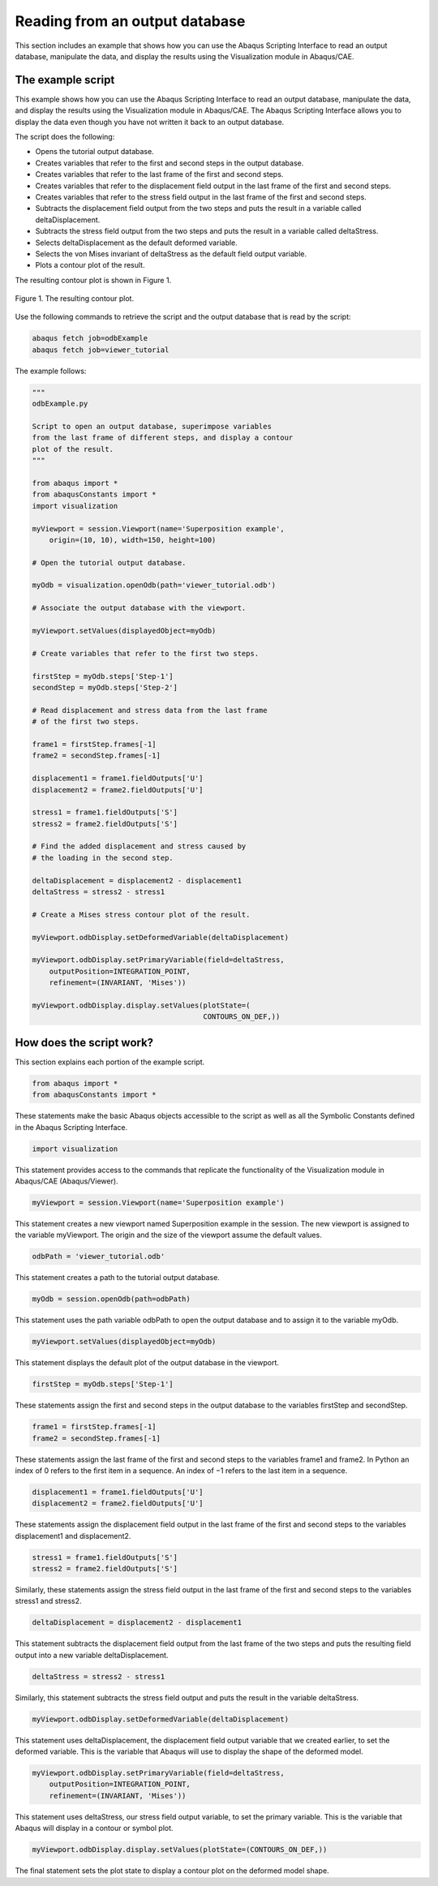 ===============================
Reading from an output database
===============================

This section includes an example that shows how you can use the Abaqus Scripting Interface to read an output database, manipulate the data, and display the results using the Visualization module in Abaqus/CAE.

The example script
------------------

This example shows how you can use the Abaqus Scripting Interface to read an output database, manipulate the data, and display the results using the Visualization module in Abaqus/CAE. The Abaqus Scripting Interface allows you to display the data even though you have not written it back to an output database.

The script does the following:

- Opens the tutorial output database.
- Creates variables that refer to the first and second steps in the output database.
- Creates variables that refer to the last frame of the first and second steps.
- Creates variables that refer to the displacement field output in the last frame of the first and second steps.
- Creates variables that refer to the stress field output in the last frame of the first and second steps.
- Subtracts the displacement field output from the two steps and puts the result in a variable called deltaDisplacement.
- Subtracts the stress field output from the two steps and puts the result in a variable called deltaStress.
- Selects deltaDisplacement as the default deformed variable.
- Selects the von Mises invariant of deltaStress as the default field output variable.
- Plots a contour plot of the result.

The resulting contour plot is shown in Figure 1.

.. figure:: /images/cmd-super.png
    :width: 50%
    :align: center

    Figure 1. The resulting contour plot. 
  

Use the following commands to retrieve the script and the output database that is read by the script:

.. code-block:: python

    abaqus fetch job=odbExample
    abaqus fetch job=viewer_tutorial

The example follows:

.. code-block:: python

    """
    odbExample.py

    Script to open an output database, superimpose variables
    from the last frame of different steps, and display a contour
    plot of the result.
    """

    from abaqus import *
    from abaqusConstants import *
    import visualization

    myViewport = session.Viewport(name='Superposition example',
        origin=(10, 10), width=150, height=100)

    # Open the tutorial output database.

    myOdb = visualization.openOdb(path='viewer_tutorial.odb')

    # Associate the output database with the viewport.

    myViewport.setValues(displayedObject=myOdb)

    # Create variables that refer to the first two steps.

    firstStep = myOdb.steps['Step-1']
    secondStep = myOdb.steps['Step-2']

    # Read displacement and stress data from the last frame
    # of the first two steps.

    frame1 = firstStep.frames[-1]
    frame2 = secondStep.frames[-1]

    displacement1 = frame1.fieldOutputs['U']
    displacement2 = frame2.fieldOutputs['U']

    stress1 = frame1.fieldOutputs['S']
    stress2 = frame2.fieldOutputs['S']

    # Find the added displacement and stress caused by
    # the loading in the second step.

    deltaDisplacement = displacement2 - displacement1
    deltaStress = stress2 - stress1

    # Create a Mises stress contour plot of the result.

    myViewport.odbDisplay.setDeformedVariable(deltaDisplacement)

    myViewport.odbDisplay.setPrimaryVariable(field=deltaStress,
        outputPosition=INTEGRATION_POINT,
        refinement=(INVARIANT, 'Mises'))

    myViewport.odbDisplay.display.setValues(plotState=(
                                            CONTOURS_ON_DEF,))


How does the script work?
-------------------------

This section explains each portion of the example script.

.. code-block:: python

    from abaqus import *
    from abaqusConstants import *

These statements make the basic Abaqus objects accessible to the script as well as all the Symbolic Constants defined in the Abaqus Scripting Interface.

.. code-block:: python

    import visualization

This statement provides access to the commands that replicate the functionality of the Visualization module in Abaqus/CAE (Abaqus/Viewer).

.. code-block:: python

    myViewport = session.Viewport(name='Superposition example')

This statement creates a new viewport named Superposition example in the session. The new viewport is assigned to the variable myViewport. The origin and the size of the viewport assume the default values.

.. code-block:: python

    odbPath = 'viewer_tutorial.odb'

This statement creates a path to the tutorial output database.

.. code-block:: python

    myOdb = session.openOdb(path=odbPath)

This statement uses the path variable odbPath to open the output database and to assign it to the variable myOdb.

.. code-block:: python

    myViewport.setValues(displayedObject=myOdb) 

This statement displays the default plot of the output database in the viewport.

.. code-block:: python

    firstStep = myOdb.steps['Step-1']

These statements assign the first and second steps in the output database to the variables firstStep and secondStep.

.. code-block:: python

    frame1 = firstStep.frames[-1]
    frame2 = secondStep.frames[-1]

These statements assign the last frame of the first and second steps to the variables frame1 and frame2. In Python an index of 0 refers to the first item in a sequence. An index of −1 refers to the last item in a sequence.

.. code-block:: python

    displacement1 = frame1.fieldOutputs['U']
    displacement2 = frame2.fieldOutputs['U']

These statements assign the displacement field output in the last frame of the first and second steps to the variables displacement1 and displacement2.

.. code-block:: python

    stress1 = frame1.fieldOutputs['S']
    stress2 = frame2.fieldOutputs['S']

Similarly, these statements assign the stress field output in the last frame of the first and second steps to the variables stress1 and stress2.

.. code-block:: python

    deltaDisplacement = displacement2 - displacement1

This statement subtracts the displacement field output from the last frame of the two steps and puts the resulting field output into a new variable deltaDisplacement.

.. code-block:: python

    deltaStress = stress2 - stress1

Similarly, this statement subtracts the stress field output and puts the result in the variable deltaStress.

.. code-block:: python

    myViewport.odbDisplay.setDeformedVariable(deltaDisplacement)

This statement uses deltaDisplacement, the displacement field output variable that we created earlier, to set the deformed variable. This is the variable that Abaqus will use to display the shape of the deformed model.

.. code-block:: python

    myViewport.odbDisplay.setPrimaryVariable(field=deltaStress,
        outputPosition=INTEGRATION_POINT,
        refinement=(INVARIANT, 'Mises'))     

This statement uses deltaStress, our stress field output variable, to set the primary variable. This is the variable that Abaqus will display in a contour or symbol plot.

.. code-block:: python

    myViewport.odbDisplay.display.setValues(plotState=(CONTOURS_ON_DEF,))

The final statement sets the plot state to display a contour plot on the deformed model shape.